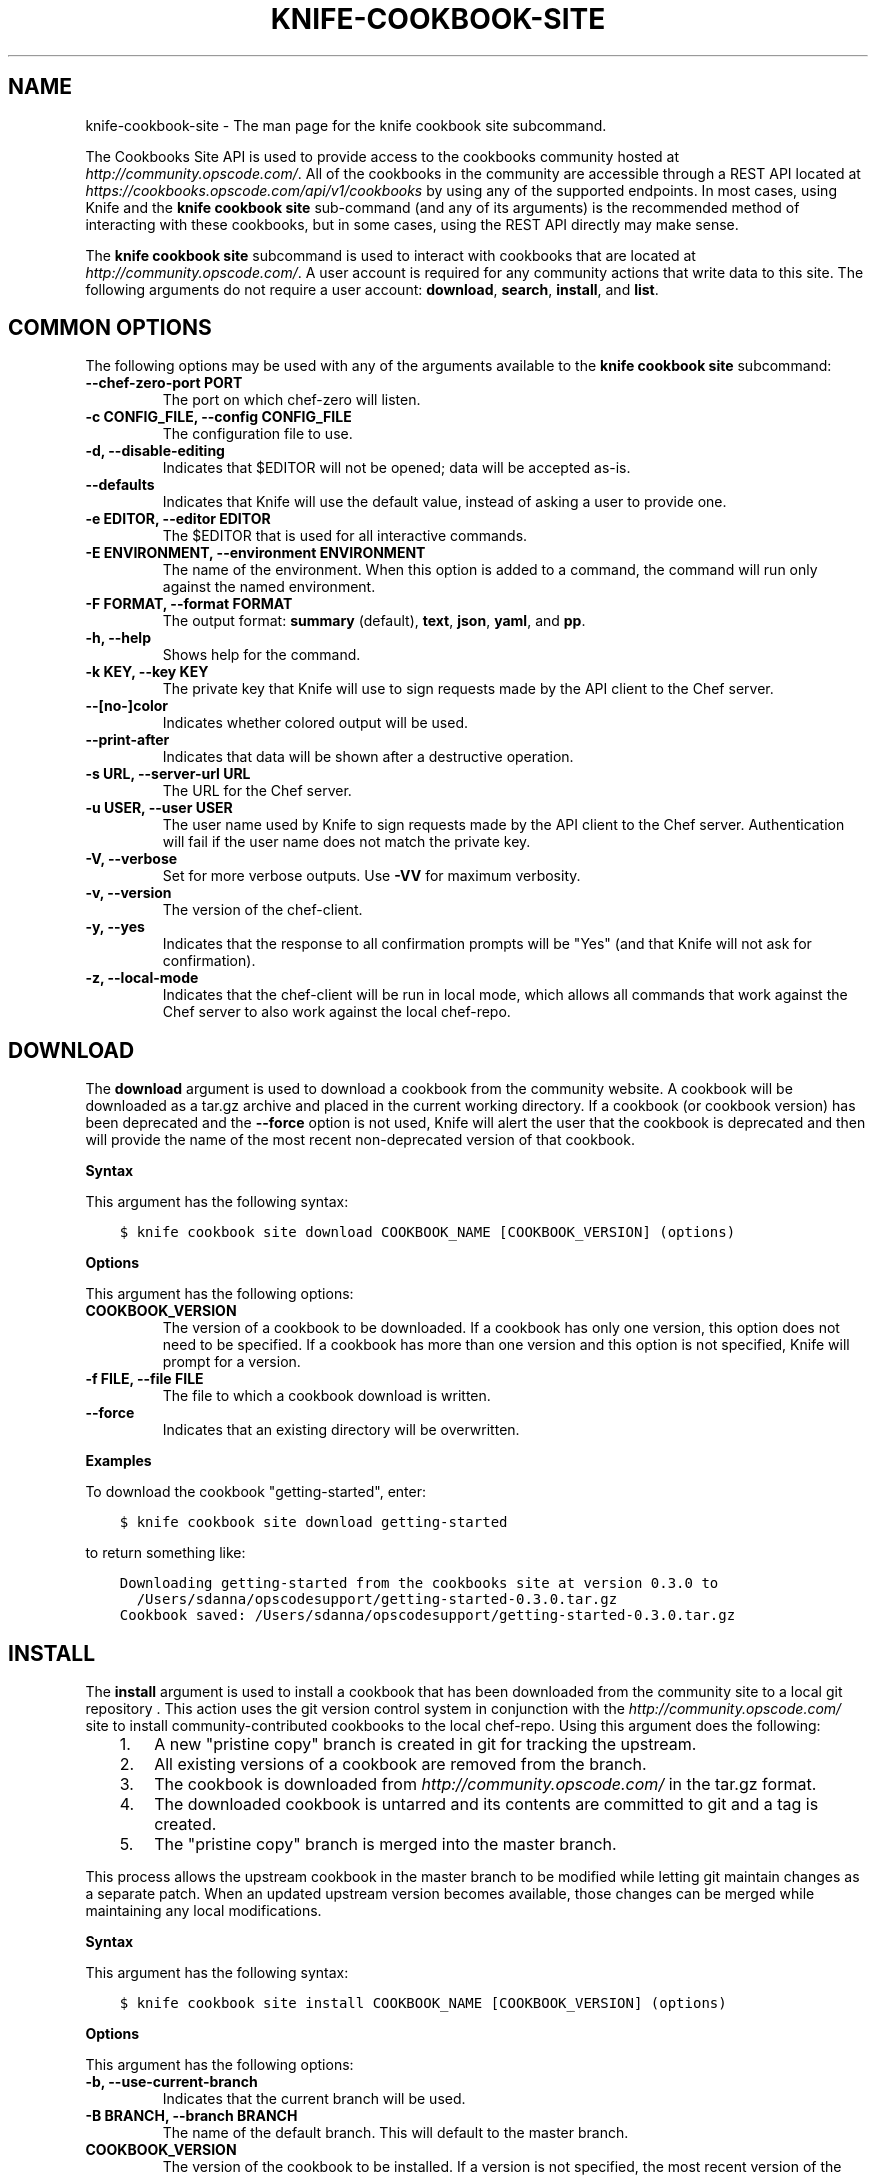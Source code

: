 .\" Man page generated from reStructuredText.
.
.TH "KNIFE-COOKBOOK-SITE" "1" "Chef 11.12.0" "" "knife cookbook site"
.SH NAME
knife-cookbook-site \- The man page for the knife cookbook site subcommand.
.
.nr rst2man-indent-level 0
.
.de1 rstReportMargin
\\$1 \\n[an-margin]
level \\n[rst2man-indent-level]
level margin: \\n[rst2man-indent\\n[rst2man-indent-level]]
-
\\n[rst2man-indent0]
\\n[rst2man-indent1]
\\n[rst2man-indent2]
..
.de1 INDENT
.\" .rstReportMargin pre:
. RS \\$1
. nr rst2man-indent\\n[rst2man-indent-level] \\n[an-margin]
. nr rst2man-indent-level +1
.\" .rstReportMargin post:
..
.de UNINDENT
. RE
.\" indent \\n[an-margin]
.\" old: \\n[rst2man-indent\\n[rst2man-indent-level]]
.nr rst2man-indent-level -1
.\" new: \\n[rst2man-indent\\n[rst2man-indent-level]]
.in \\n[rst2man-indent\\n[rst2man-indent-level]]u
..
.sp
The Cookbooks Site API is used to provide access to the cookbooks community hosted at \fI\%http://community.opscode.com/\fP\&. All of the cookbooks in the community are accessible through a REST API located at \fI\%https://cookbooks.opscode.com/api/v1/cookbooks\fP by using any of the supported endpoints. In most cases, using Knife and the \fBknife cookbook site\fP sub\-command (and any of its arguments) is the recommended method of interacting with these cookbooks, but in some cases, using the REST API directly may make sense.
.sp
The \fBknife cookbook site\fP subcommand is used to interact with cookbooks that are located at \fI\%http://community.opscode.com/\fP\&. A user account is required for any community actions that write data to this site. The following arguments do not require a user account: \fBdownload\fP, \fBsearch\fP, \fBinstall\fP, and \fBlist\fP\&.
.SH COMMON OPTIONS
.sp
The following options may be used with any of the arguments available to the \fBknife cookbook site\fP subcommand:
.INDENT 0.0
.TP
.B \fB\-\-chef\-zero\-port PORT\fP
The port on which chef\-zero will listen.
.TP
.B \fB\-c CONFIG_FILE\fP, \fB\-\-config CONFIG_FILE\fP
The configuration file to use.
.TP
.B \fB\-d\fP, \fB\-\-disable\-editing\fP
Indicates that $EDITOR will not be opened; data will be accepted as\-is.
.TP
.B \fB\-\-defaults\fP
Indicates that Knife will use the default value, instead of asking a user to provide one.
.TP
.B \fB\-e EDITOR\fP, \fB\-\-editor EDITOR\fP
The $EDITOR that is used for all interactive commands.
.TP
.B \fB\-E ENVIRONMENT\fP, \fB\-\-environment ENVIRONMENT\fP
The name of the environment. When this option is added to a command, the command will run only against the named environment.
.TP
.B \fB\-F FORMAT\fP, \fB\-\-format FORMAT\fP
The output format: \fBsummary\fP (default), \fBtext\fP, \fBjson\fP, \fByaml\fP, and \fBpp\fP\&.
.TP
.B \fB\-h\fP, \fB\-\-help\fP
Shows help for the command.
.TP
.B \fB\-k KEY\fP, \fB\-\-key KEY\fP
The private key that Knife will use to sign requests made by the API client to the Chef server\&.
.TP
.B \fB\-\-[no\-]color\fP
Indicates whether colored output will be used.
.TP
.B \fB\-\-print\-after\fP
Indicates that data will be shown after a destructive operation.
.TP
.B \fB\-s URL\fP, \fB\-\-server\-url URL\fP
The URL for the Chef server\&.
.TP
.B \fB\-u USER\fP, \fB\-\-user USER\fP
The user name used by Knife to sign requests made by the API client to the Chef server\&. Authentication will fail if the user name does not match the private key.
.TP
.B \fB\-V\fP, \fB\-\-verbose\fP
Set for more verbose outputs. Use \fB\-VV\fP for maximum verbosity.
.TP
.B \fB\-v\fP, \fB\-\-version\fP
The version of the chef\-client\&.
.TP
.B \fB\-y\fP, \fB\-\-yes\fP
Indicates that the response to all confirmation prompts will be "Yes" (and that Knife will not ask for confirmation).
.TP
.B \fB\-z\fP, \fB\-\-local\-mode\fP
Indicates that the chef\-client will be run in local mode, which allows all commands that work against the Chef server to also work against the local chef\-repo\&.
.UNINDENT
.SH DOWNLOAD
.sp
The \fBdownload\fP argument is used to download a cookbook from the community website. A cookbook will be downloaded as a tar.gz archive and placed in the current working directory. If a cookbook (or cookbook version) has been deprecated and the \fB\-\-force\fP option is not used, Knife will alert the user that the cookbook is deprecated and then will provide the name of the most recent non\-deprecated version of that cookbook.
.sp
\fBSyntax\fP
.sp
This argument has the following syntax:
.INDENT 0.0
.INDENT 3.5
.sp
.nf
.ft C
$ knife cookbook site download COOKBOOK_NAME [COOKBOOK_VERSION] (options)
.ft P
.fi
.UNINDENT
.UNINDENT
.sp
\fBOptions\fP
.sp
This argument has the following options:
.INDENT 0.0
.TP
.B \fBCOOKBOOK_VERSION\fP
The version of a cookbook to be downloaded. If a cookbook has only one version, this option does not need to be specified. If a cookbook has more than one version and this option is not specified, Knife will prompt for a version.
.TP
.B \fB\-f FILE\fP, \fB\-\-file FILE\fP
The file to which a cookbook download is written.
.TP
.B \fB\-\-force\fP
Indicates that an existing directory will be overwritten.
.UNINDENT
.sp
\fBExamples\fP
.sp
To download the cookbook "getting\-started", enter:
.INDENT 0.0
.INDENT 3.5
.sp
.nf
.ft C
$ knife cookbook site download getting\-started
.ft P
.fi
.UNINDENT
.UNINDENT
.sp
to return something like:
.INDENT 0.0
.INDENT 3.5
.sp
.nf
.ft C
Downloading getting\-started from the cookbooks site at version 0.3.0 to
  /Users/sdanna/opscodesupport/getting\-started\-0.3.0.tar.gz
Cookbook saved: /Users/sdanna/opscodesupport/getting\-started\-0.3.0.tar.gz
.ft P
.fi
.UNINDENT
.UNINDENT
.SH INSTALL
.sp
The \fBinstall\fP argument is used to install a cookbook that has been downloaded from the community site to a local git repository . This action uses the git version control system in conjunction with the \fI\%http://community.opscode.com/\fP site to install community\-contributed cookbooks to the local chef\-repo\&. Using this argument does the following:
.INDENT 0.0
.INDENT 3.5
.INDENT 0.0
.IP 1. 3
A new "pristine copy" branch is created in git for tracking the upstream.
.IP 2. 3
All existing versions of a cookbook are removed from the branch.
.IP 3. 3
The cookbook is downloaded from \fI\%http://community.opscode.com/\fP in the tar.gz format.
.IP 4. 3
The downloaded cookbook is untarred and its contents are committed to git and a tag is created.
.IP 5. 3
The "pristine copy" branch is merged into the master branch.
.UNINDENT
.UNINDENT
.UNINDENT
.sp
This process allows the upstream cookbook in the master branch to be modified while letting git maintain changes as a separate patch. When an updated upstream version becomes available, those changes can be merged while maintaining any local modifications.
.sp
\fBSyntax\fP
.sp
This argument has the following syntax:
.INDENT 0.0
.INDENT 3.5
.sp
.nf
.ft C
$ knife cookbook site install COOKBOOK_NAME [COOKBOOK_VERSION] (options)
.ft P
.fi
.UNINDENT
.UNINDENT
.sp
\fBOptions\fP
.sp
This argument has the following options:
.INDENT 0.0
.TP
.B \fB\-b\fP, \fB\-\-use\-current\-branch\fP
Indicates that the current branch will be used.
.TP
.B \fB\-B BRANCH\fP, \fB\-\-branch BRANCH\fP
The name of the default branch. This will default to the master branch.
.TP
.B \fBCOOKBOOK_VERSION\fP
The version of the cookbook to be installed. If a version is not specified, the most recent version of the cookbook will be installed.
.TP
.B \fB\-D\fP, \fB\-\-skip\-dependencies\fP
Indicates that all cookbooks to which the installed cookbook has a dependency will not be installed.
.TP
.B \fB\-o PATH:PATH\fP, \fB\-\-cookbook\-path PATH:PATH\fP
The directory in which cookbook are created. This can be a colon\-separated path.
.UNINDENT
.sp
\fBExamples\fP
.sp
To install the cookbook "getting\-started", enter:
.INDENT 0.0
.INDENT 3.5
.sp
.nf
.ft C
$ knife cookbook site install getting\-started
.ft P
.fi
.UNINDENT
.UNINDENT
.sp
to return something like:
.INDENT 0.0
.INDENT 3.5
.sp
.nf
.ft C
Installing getting\-started to /Users/sdanna/opscodesupport/.chef/../cookbooks
Checking out the master branch.
Creating pristine copy branch chef\-vendor\-getting\-started
Downloading getting\-started from the cookbooks site at version 0.3.0 to
  /Users/sdanna/opscodesupport/.chef/../cookbooks/getting\-started.tar.gz
Cookbook saved: /Users/sdanna/opscodesupport/.chef/../cookbooks/getting\-started.tar.gz
Removing pre\-existing version.
Uncompressing getting\-started version /Users/sdanna/opscodesupport/.chef/../cookbooks.
removing downloaded tarball
1 files updated, committing changes
Creating tag cookbook\-site\-imported\-getting\-started\-0.3.0
Checking out the master branch.
Updating 4d44b5b..b4c32f2
Fast\-forward
 cookbooks/getting\-started/README.rdoc              |    4 +++
 cookbooks/getting\-started/attributes/default.rb    |    1 +
 cookbooks/getting\-started/metadata.json            |   29 ++++++++++++++++++++
 cookbooks/getting\-started/metadata.rb              |    6 ++++
 cookbooks/getting\-started/recipes/default.rb       |   23 +++++++++++++++
 .../templates/default/chef\-getting\-started.txt.erb |    5 +++
 6 files changed, 68 insertions(+), 0 deletions(\-)
 create mode 100644 cookbooks/getting\-started/README.rdoc
 create mode 100644 cookbooks/getting\-started/attributes/default.rb
 create mode 100644 cookbooks/getting\-started/metadata.json
 create mode 100644 cookbooks/getting\-started/metadata.rb
 create mode 100644 cookbooks/getting\-started/recipes/default.rb
 create mode 100644 cookbooks/getting\-started/templates/default/chef\-getting\-started.txt.erb
Cookbook getting\-started version 0.3.0 successfully installed
.ft P
.fi
.UNINDENT
.UNINDENT
.SH LIST
.sp
The \fBlist\fP argument is used to view a list of cookbooks that are currently available at \fI\%http://community.opscode.com/\fP\&.
.sp
\fBSyntax\fP
.sp
This argument has the following syntax:
.INDENT 0.0
.INDENT 3.5
.sp
.nf
.ft C
$ knife cookbook site list
.ft P
.fi
.UNINDENT
.UNINDENT
.sp
\fBOptions\fP
.sp
This argument has the following options:
.INDENT 0.0
.TP
.B \fB\-w\fP, \fB\-\-with\-uri\fP
Indicates that the corresponding URIs will be shown.
.UNINDENT
.sp
\fBExamples\fP
.sp
To view a list of cookbooks at \fI\%http://community.opscode.com/\fP server, enter:
.INDENT 0.0
.INDENT 3.5
.sp
.nf
.ft C
$ knife cookbook site list
.ft P
.fi
.UNINDENT
.UNINDENT
.sp
to return:
.INDENT 0.0
.INDENT 3.5
.sp
.nf
.ft C
1password             homesick              rabbitmq
7\-zip                 hostname              rabbitmq\-management
AmazonEC2Tag          hosts                 rabbitmq_chef
R                     hosts\-awareness       rackspaceknife
accounts              htop                  radiant
ack\-grep              hudson                rails
activemq              icinga                rails_enterprise
ad                    id3lib                redis\-package
ad\-likewise           iftop                 redis2
ant                   iis                   redmine
[...truncated...]
.ft P
.fi
.UNINDENT
.UNINDENT
.SH SEARCH
.sp
The \fBsearch\fP argument is used to search for a cookbook at \fI\%http://community.opscode.com/\fP\&. A search query is used to return a list of cookbooks at \fI\%http://community.opscode.com/\fP and uses the same syntax as the \fBknife search\fP sub\-command.
.sp
\fBSyntax\fP
.sp
This argument has the following syntax:
.INDENT 0.0
.INDENT 3.5
.sp
.nf
.ft C
$ knife cookbook site search SEARCH_QUERY (options)
.ft P
.fi
.UNINDENT
.UNINDENT
.sp
\fBOptions\fP
.sp
This command does not have any specific options.
.sp
\fBExamples\fP
.sp
To search for all of the cookbooks that can be used with Apache, enter:
.INDENT 0.0
.INDENT 3.5
.sp
.nf
.ft C
$ knife cookbook site search apache*
.ft P
.fi
.UNINDENT
.UNINDENT
.sp
to return something like:
.INDENT 0.0
.INDENT 3.5
.sp
.nf
.ft C
apache2:
  cookbook:              http://cookbooks.opscode.com/api/v1/cookbooks/apache2
  cookbook_description:  Installs and configures apache2 using Debian symlinks with helper definitions
  cookbook_maintainer:   opscode
  cookbook_name:         apache2
instiki:
  cookbook:              http://cookbooks.opscode.com/api/v1/cookbooks/instiki
  cookbook_description:  Installs instiki, a Ruby on Rails wiki server under passenger+Apache2.
  cookbook_maintainer:   jtimberman
  cookbook_name:         instiki
kickstart:
  cookbook:              http://cookbooks.opscode.com/api/v1/cookbooks/kickstart
  cookbook_description:  Creates apache2 vhost and serves a kickstart file.
  cookbook_maintainer:   opscode
  cookbook_name:         kickstart
[...truncated...]
.ft P
.fi
.UNINDENT
.UNINDENT
.SH SHARE
.sp
The \fBshare\fP argument is used to add a cookbook to \fI\%http://community.opscode.com/\fP\&. This action will require a user account and a certificate for \fI\%http://community.opscode.com\fP\&. By default, Knife will use the user name and API key that is identified in the configuration file used during the upload; otherwise these values must be specified on the command line or in an alternate configuration file. If a cookbook already exists on \fI\%http://community.opscode.com/\fP, then only an owner or maintainer of that cookbook can make updates.
.sp
\fBSyntax\fP
.sp
This argument has the following syntax:
.INDENT 0.0
.INDENT 3.5
.sp
.nf
.ft C
$ knife cookbook site share COOKBOOK_NAME CATEGORY (options)
.ft P
.fi
.UNINDENT
.UNINDENT
.sp
\fBOptions\fP
.sp
This argument has the following options:
.INDENT 0.0
.TP
.B \fBCATEGORY\fP
The cookbook category: \fBDatabases\fP, \fBWeb Servers\fP, \fBProcess Management\fP, \fBMonitoring and Trending\fP, \fBProgramming Languages\fP, \fBPackage Management\fP, \fBApplications\fP, \fBNetworking\fP, \fBOperations Systems and Virtualization\fP, \fBUtilities\fP, or \fBOther\fP\&.
.TP
.B \fB\-o PATH:PATH\fP, \fB\-\-cookbook\-path PATH:PATH\fP
The directory in which cookbook are created. This can be a colon\-separated path.
.UNINDENT
.sp
\fBExamples\fP
.sp
To share a cookbook named "apache2":
.INDENT 0.0
.INDENT 3.5
.sp
.nf
.ft C
$ knife cookbook site share "apache2" "Web Servers"
.ft P
.fi
.UNINDENT
.UNINDENT
.SH SHOW
.sp
The \fBshow\fP argument is used to view information about a cookbook on \fI\%http://community.opscode.com/\fP\&.
.sp
\fBSyntax\fP
.sp
This argument has the following syntax:
.INDENT 0.0
.INDENT 3.5
.sp
.nf
.ft C
$ knife cookbook site show COOKBOOK_NAME [COOKBOOK_VERSION]
.ft P
.fi
.UNINDENT
.UNINDENT
.sp
\fBOptions\fP
.sp
This argument has the following options:
.INDENT 0.0
.TP
.B \fBCOOKBOOK_VERSION\fP
The version of a cookbook to be shown. If a cookbook has only one version, this option does not need to be specified. If a cookbook has more than one version and this option is not specified, a list of cookbook versions will be returned.
.UNINDENT
.sp
\fBExamples\fP
.sp
To show the details for a cookbook named "haproxy":
.INDENT 0.0
.INDENT 3.5
.sp
.nf
.ft C
$ knife cookbook site show haproxy
.ft P
.fi
.UNINDENT
.UNINDENT
.sp
to return something like:
.INDENT 0.0
.INDENT 3.5
.sp
.nf
.ft C
average_rating:
category:        Networking
created_at:      2009\-10\-25T23:51:07Z
description:     Installs and configures haproxy
external_url:
latest_version:  http://cookbooks.opscode.com/api/v1/cookbooks/haproxy/versions/1_0_3
maintainer:      opscode
name:            haproxy
updated_at:      2011\-06\-30T21:53:25Z
versions:
   http://cookbooks.opscode.com/api/v1/cookbooks/haproxy/versions/1_0_3
   http://cookbooks.opscode.com/api/v1/cookbooks/haproxy/versions/1_0_2
   http://cookbooks.opscode.com/api/v1/cookbooks/haproxy/versions/1_0_1
   http://cookbooks.opscode.com/api/v1/cookbooks/haproxy/versions/1_0_0
   http://cookbooks.opscode.com/api/v1/cookbooks/haproxy/versions/0_8_1
   http://cookbooks.opscode.com/api/v1/cookbooks/haproxy/versions/0_8_0
   http://cookbooks.opscode.com/api/v1/cookbooks/haproxy/versions/0_7_0
.ft P
.fi
.UNINDENT
.UNINDENT
.sp
To view information in JSON format, use the \fB\-F\fP common option as part of the command like this:
.INDENT 0.0
.INDENT 3.5
.sp
.nf
.ft C
$ knife role show devops \-F json
.ft P
.fi
.UNINDENT
.UNINDENT
.sp
Other formats available include \fBtext\fP, \fByaml\fP, and \fBpp\fP\&.
.SH UNSHARE
.sp
The \fBunshare\fP argument is used to stop the sharing of a cookbook at \fI\%http://community.opscode.com/\fP\&. Only the maintainer of a cookbook may perform this action.
.sp
\fBSyntax\fP
.sp
This argument has the following syntax:
.INDENT 0.0
.INDENT 3.5
.sp
.nf
.ft C
$ knife cookbook site unshare COOKBOOK_NAME
.ft P
.fi
.UNINDENT
.UNINDENT
.sp
\fBOptions\fP
.sp
This command does not have any specific options.
.sp
\fBExamples\fP
.sp
To unshare a cookbook named "getting\-started", enter:
.INDENT 0.0
.INDENT 3.5
.sp
.nf
.ft C
$ knife cookbook site unshare getting\-started
.ft P
.fi
.UNINDENT
.UNINDENT
.SH AUTHOR
Chef
.\" Generated by docutils manpage writer.
.
